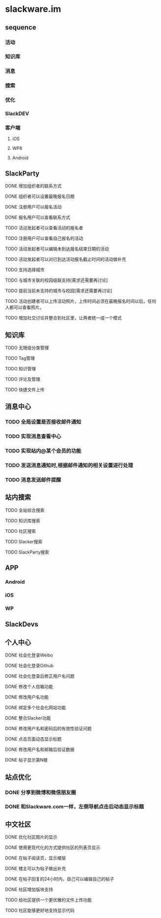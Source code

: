 * slackware.im
** sequence
*** 活动
*** 知识库
*** 消息
*** 搜索
*** 优化
*** SlackDEV
*** 客户端
**** iOS
**** WP8
**** Android
** SlackParty
**** DONE 增加组织者的联系方式
     CLOSED: [2014-10-02 四 21:50]
**** DONE 组织者可以设置最晚报名日期
     CLOSED: [2014-10-02 四 21:50]
**** DONE 注册用户可以报名活动
     CLOSED: [2014-10-02 四 22:09]
**** DONE 报名用户可以查看联系方式
     CLOSED: [2014-10-02 四 23:57]
**** TODO 活动发起者可以查看活动的报名者
**** TODO 注册用户可以查看自己报名的活动
**** TODO 活动发起者可以编辑未到达报名结束日期的活动
**** TODO 活动发起者可以对已到达活动报名截止时间的活动做补充
**** TODO 支持选择城市
**** TODO 与城市关联的校园级联支持[需求还需要再讨论]
**** TODO 提前当前未支持的城市与校园[需求还需要再讨论]
**** TODO 活动创建者可以上传活动照片，上传时间必须在最晚报名时间以后，任何人都可以查看照片。
**** TODO 增加社交讨论并整合到社区里，让两者统一成一个模式
** 知识库
**** TODO 无限级分类管理
**** TODO Tag管理
**** TODO 知识管理
**** TODO 评论及管理
**** TODO 快捷文件上传
** 消息中心
*** TODO 全局设置是否接收邮件通知
*** TODO 实现消息查看中心
*** TODO 实现站内@某个会员的功能
*** TODO 发送消息通知时,根据邮件通知的相关设置进行处理
*** TODO 消息发送邮件提醒
** 站内搜索
**** TODO 全站综合搜索
**** TODO 知识库搜索
**** TODO 社区搜索
**** TODO Slacker搜索
**** TODO SlackParty搜索
** APP
*** Android
*** iOS
*** WP
** SlackDevs
** 个人中心
**** DONE 社会化登录Weibo
     CLOSED: [2014-09-08 一 10:09]
**** DONE 社会化登录Github
     CLOSED: [2014-09-08 一 10:09]
**** DONE 社会化登录后修正用户名问题
     CLOSED: [2014-09-12 五 02:20]
**** DONE 修改个人信箱功能
     CLOSED: [2014-09-12 五 02:20]
**** DONE 修改用户名功能
     CLOSED: [2014-09-12 五 02:20]
**** DONE 绑定多个社会化网站功能
     CLOSED: [2014-09-12 五 02:20]
**** DONE 整合Slacker功能
     CLOSED: [2014-09-12 五 20:07]
**** DONE 修改用户名和密码后的有效性验证问题
     CLOSED: [2014-09-12 五 20:07]
**** DONE 点击页面动态显示标题
   CLOSED: [2014-09-25 四 11:08]
**** DONE 修改用户名和邮箱后验证数据
   CLOSED: [2014-09-25 四 11:08]
**** DONE 帖子显示第N楼
   CLOSED: [2014-09-25 四 11:08]
** 站点优化
*** DONE 分享到微博和微信朋友圈
    CLOSED: [2014-09-25 四 11:52]
*** DONE 和Slackware.com一样，左侧导航点击后动态显示标题
    CLOSED: [2014-09-25 四 11:08]
** 中文社区
**** DONE 优化社区图片的显示
     CLOSED: [2014-09-07 日 06:30]
**** DONE 使用更现代化的方式提供社区的列表页显示
     CLOSED: [2014-09-07 日 06:52]
**** DONE 在帖子阅读页，显示楼层
     CLOSED: [2014-09-12 五 20:07]
**** DONE 楼主可以为帖子做出补充
     CLOSED: [2014-09-12 五 20:07]
**** DONE 在帖子回复的24小时内，自己可以编辑自己的帖子
     CLOSED: [2014-09-12 五 20:07]
**** DONE 社区增加版块支持
     CLOSED: [2014-09-30 Tue 15:38]
**** TODO 给社区提供一个更优雅的文件上传功能
**** TODO 社区能够更好地支持显示代码
